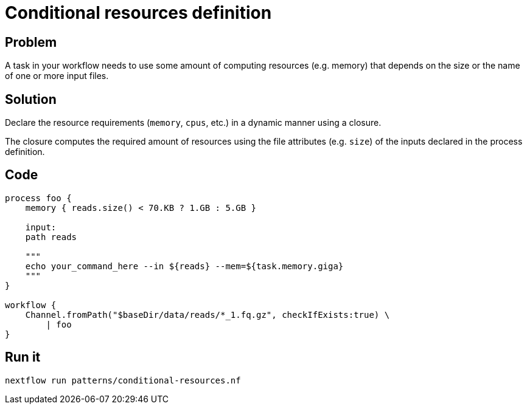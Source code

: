 = Conditional resources definition 

== Problem 

A task in your workflow needs to use some amount of computing 
resources (e.g. memory) that depends on the size or the name of one 
or more input files. 

== Solution 

Declare the resource requirements (`memory`, `cpus`, etc.)
in a dynamic manner using a closure. 

The closure computes the required amount of resources using the file 
attributes (e.g. `size`) of the inputs declared in the process
definition.

== Code 

[source,nextflow,linenums,options="nowrap"]
----
process foo {
    memory { reads.size() < 70.KB ? 1.GB : 5.GB }

    input:
    path reads

    """
    echo your_command_here --in ${reads} --mem=${task.memory.giga}
    """
}

workflow {
    Channel.fromPath("$baseDir/data/reads/*_1.fq.gz", checkIfExists:true) \
        | foo
}
----

== Run it 

```
nextflow run patterns/conditional-resources.nf
```
